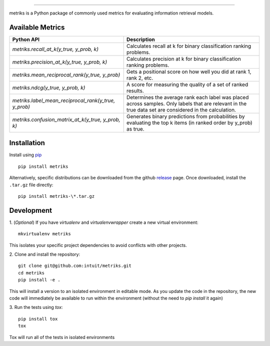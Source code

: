 .. image:: logo/metriks-logo.svg

|python| |build| |coverage|

.. |python| image:: https://img.shields.io/badge/python-3.6%20-blue.svg
    :target: https://www.python.org/downloads/release/python-360/
    :alt: Python Version

.. |build| image:: https://travis-ci.com/intuit/metriks.svg?branch=master
    :target: https://travis-ci.com/intuit/metriks

.. |coverage| image:: https://coveralls.io/repos/github/intuit/metriks/badge.svg?branch=master
    :target: https://coveralls.io/github/intuit/metriks?branch=master

-----

metriks is a Python package of commonly used metrics for evaluating information retrieval models.

Available Metrics
---------------------------
+------------------------------------------------------------+-------------------------------------------------------------------------------+
| Python API                                                 | Description                                                                   |
+============================================================+===============================================================================+
| `metriks.recall_at_k(y_true, y_prob, k)`                   | Calculates recall at k for binary classification ranking problems.            |
+------------------------------------------------------------+-------------------------------------------------------------------------------+
| `metriks.precision_at_k(y_true, y_prob, k)`                | Calculates precision at k for binary classification ranking problems.         |
+------------------------------------------------------------+-------------------------------------------------------------------------------+
| `metriks.mean_reciprocal_rank(y_true, y_prob)`             | Gets a positional score on how well you did at rank 1, rank 2, etc.           |
+------------------------------------------------------------+-------------------------------------------------------------------------------+
| `metriks.ndcg(y_true, y_prob, k)`                          | A score for measuring the quality of a set of ranked results.                 |
+------------------------------------------------------------+-------------------------------------------------------------------------------+
| `metriks.label_mean_reciprocal_rank(y_true, y_prob)`       | Determines the average rank each label was placed across samples. Only labels |
|                                                            | that are relevant in the true data set are considered in the calculation.     |
+------------------------------------------------------------+-------------------------------------------------------------------------------+
| `metriks.confusion_matrix_at_k(y_true, y_prob, k)`         | Generates binary predictions from probabilities by evaluating the top k       |
|                                                            | items (in ranked order by y_prob) as true.                                    |
+------------------------------------------------------------+-------------------------------------------------------------------------------+

Installation
------------
Install using `pip <https://pypi.org/project/pip/>`_
::

    pip install metriks

Alternatively, specific distributions can be downloaded from the
github `release <https://github.com/intuit/metriks/releases>`_
page. Once downloaded, install the ``.tar.gz`` file directly:
::

    pip install metriks-\*.tar.gz

Development
-----------
1. (*Optional*) If you have `virtualenv` and `virtualenvwrapper` create a new virtual environment:
::

    mkvirtualenv metriks

This isolates your specific project dependencies to avoid conflicts
with other projects.

2. Clone and install the repository:
::

    git clone git@github.com:intuit/metriks.git
    cd metriks
    pip install -e .
    

This will install a version to an isolated environment in editable
mode. As you update the code in the repository, the new code will
immediately be available to run within the environment (without the
need to `pip install` it again)

3. Run the tests using `tox`:
::

    pip install tox
    tox

Tox will run all of the tests in isolated environments 
